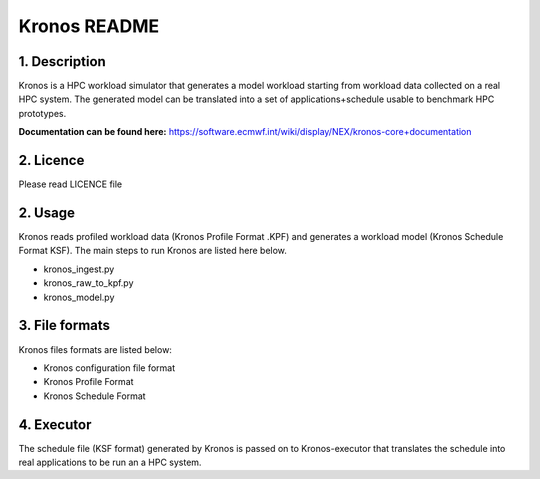 =============
Kronos README
=============

1. Description
--------------
Kronos is a HPC workload simulator that generates a model workload starting from workload data collected on a real HPC
system. The generated model can be translated into a set of applications+schedule usable to benchmark HPC prototypes.

**Documentation can be found here:** https://software.ecmwf.int/wiki/display/NEX/kronos-core+documentation

2. Licence
---------------
Please read LICENCE file

2. Usage
---------------
Kronos reads profiled workload data (Kronos Profile Format .KPF) and generates a workload model (Kronos Schedule Format
KSF). The main steps to run Kronos are listed here below.

- kronos_ingest.py
- kronos_raw_to_kpf.py
- kronos_model.py

3. File formats
---------------
Kronos files formats are listed below:

- Kronos configuration file format
- Kronos Profile Format
- Kronos Schedule Format

4. Executor
------------------
The schedule file (KSF format) generated by Kronos is passed on to Kronos-executor that translates the
schedule into real applications to be run an a HPC system.
